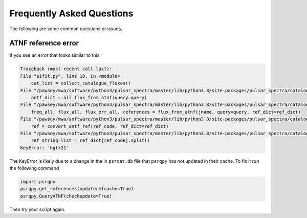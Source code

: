 Frequently Asked Questions
==========================

The following are some common questions or issues.

ATNF reference error
--------------------

If you see an error that looks similar to this:

.. code-block:: python

    Traceback (most recent call last):
    File "sifit.py", line 10, in <module>
        cat_list = collect_catalogue_fluxes()
    File "/pawsey/mwa/software/python3/pulsar_spectra/master/lib/python3.8/site-packages/pulsar_spectra/catalogue.py", line 267, in collect_catalogue_fluxes
        antf_dict = all_flux_from_atnf(query=query)
    File "/pawsey/mwa/software/python3/pulsar_spectra/master/lib/python3.8/site-packages/pulsar_spectra/catalogue.py", line 176, in all_flux_from_atnf
        freq_all, flux_all, flux_err_all, references = flux_from_atnf(jname, query=query, ref_dict=ref_dict)
    File "/pawsey/mwa/software/python3/pulsar_spectra/master/lib/python3.8/site-packages/pulsar_spectra/catalogue.py", line 140, in flux_from_atnf
        ref = convert_antf_ref(ref_code, ref_dict=ref_dict)
    File "/pawsey/mwa/software/python3/pulsar_spectra/master/lib/python3.8/site-packages/pulsar_spectra/catalogue.py", line 50, in convert_antf_ref
        ref_string_list = ref_dict[ref_code].split()
    KeyError: 'bgt+21'

The KeyError is likely due to a change in the in ``psrcat.db`` file that ``psrqpy`` has not updated in their cache. To fix it run the following command


.. code-block:: python

    import psrqpy
    psrqpy.get_references(updaterefcache=True)
    psrqpy.QueryATNF(checkupdate=True)

Then try your script again.